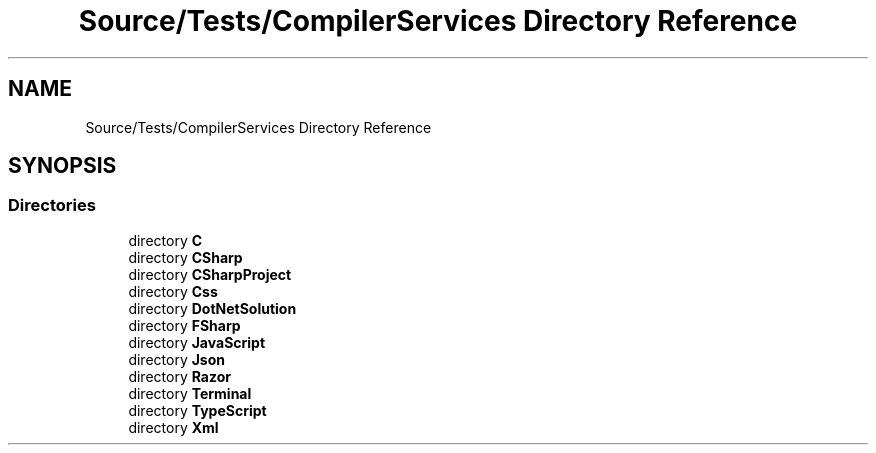 .TH "Source/Tests/CompilerServices Directory Reference" 3 "Version 1.0.0" "Luthetus.Ide" \" -*- nroff -*-
.ad l
.nh
.SH NAME
Source/Tests/CompilerServices Directory Reference
.SH SYNOPSIS
.br
.PP
.SS "Directories"

.in +1c
.ti -1c
.RI "directory \fBC\fP"
.br
.ti -1c
.RI "directory \fBCSharp\fP"
.br
.ti -1c
.RI "directory \fBCSharpProject\fP"
.br
.ti -1c
.RI "directory \fBCss\fP"
.br
.ti -1c
.RI "directory \fBDotNetSolution\fP"
.br
.ti -1c
.RI "directory \fBFSharp\fP"
.br
.ti -1c
.RI "directory \fBJavaScript\fP"
.br
.ti -1c
.RI "directory \fBJson\fP"
.br
.ti -1c
.RI "directory \fBRazor\fP"
.br
.ti -1c
.RI "directory \fBTerminal\fP"
.br
.ti -1c
.RI "directory \fBTypeScript\fP"
.br
.ti -1c
.RI "directory \fBXml\fP"
.br
.in -1c
